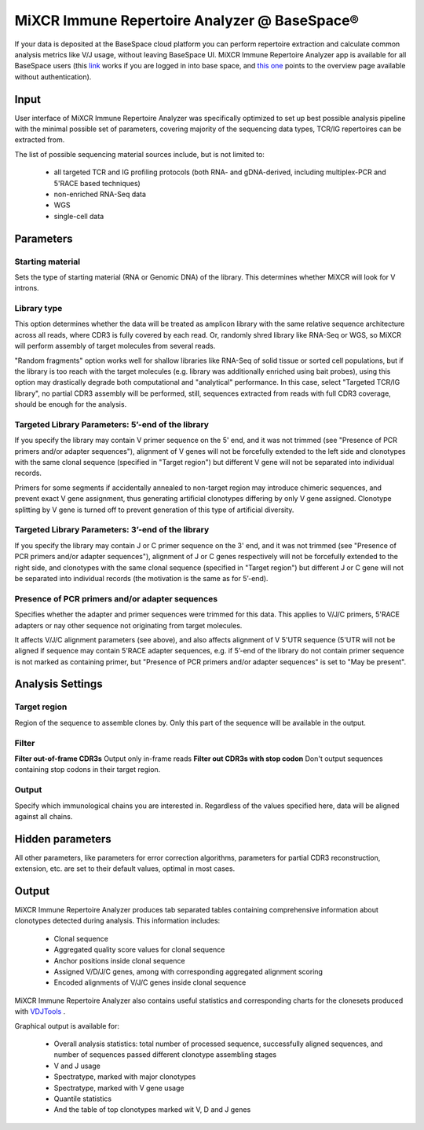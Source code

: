 .. |br| raw:: html

   <br />

.. _ref-basespace:

MiXCR Immune Repertoire Analyzer @ BaseSpace®
=============================================

If your data is deposited at the BaseSpace cloud platform you can perform repertoire extraction and calculate common analysis metrics like V/J usage, without leaving BaseSpace UI. MiXCR Immune Repertoire Analyzer app is available for all BaseSpace users (this `link <https://basespace.illumina.com/apps/5538533/MiXCR-Immune-Repertoire-Analyzer>`_ works if you are logged in into base space, and `this one <https://www.illumina.com/products/by-type/informatics-products/basespace-sequence-hub/apps/milaboratory-mixcr-immune-repertoire-analyzer.html>`_ points to the overview page available without authentication).

Input
-----

User interface of MiXCR Immune Repertoire Analyzer was specifically optimized to set up best possible analysis pipeline with the minimal possible set of parameters, covering majority of the sequencing data types, TCR/IG repertoires can be extracted from.

The list of possible sequencing material sources include, but is not limited to:

  - all targeted TCR and IG profiling protocols (both RNA- and gDNA-derived, including multiplex-PCR and 5'RACE based techniques)
  - non-enriched RNA-Seq data
  - WGS
  - single-cell data

Parameters
----------

Starting material
^^^^^^^^^^^^^^^^^

Sets the type of starting material (RNA or Genomic DNA) of the library. This determines whether MiXCR will look for V introns.

Library type
^^^^^^^^^^^^

This option determines whether the data will be treated as amplicon library with the same relative sequence architecture across all reads, where CDR3 is fully covered by each read. Or, randomly shred library like RNA-Seq or WGS, so MiXCR will perform assembly of target molecules from several reads.

"Random fragments" option works well for shallow libraries like RNA-Seq of solid tissue or sorted cell populations, but if the library is too reach with the target molecules (e.g. library was additionally enriched using bait probes), using this option may drastically degrade both computational and "analytical" performance. In this case, select "Targeted TCR/IG library", no partial CDR3 assembly will be performed, still, sequences extracted from reads with full CDR3 coverage, should be enough for the analysis.

Targeted Library Parameters: 5’-end of the library
^^^^^^^^^^^^^^^^^^^^^^^^^^^^^^^^^^^^^^^^^^^^^^^^^^

If you specify the library may contain V primer sequence on the 5' end, and it was not trimmed (see "Presence of PCR primers and/or adapter sequences"), alignment of V genes will not be forcefully extended to the left side and clonotypes with the same clonal sequence (specified in "Target region") but different V gene will not be separated into individual records.

Primers for some segments if accidentally annealed to non-target region may introduce chimeric sequences, and prevent exact V gene assignment, thus generating artificial clonotypes differing by only V gene assigned. Clonotype splitting by V gene is turned off to prevent generation of this type of artificial diversity.

Targeted Library Parameters: 3’-end of the library
^^^^^^^^^^^^^^^^^^^^^^^^^^^^^^^^^^^^^^^^^^^^^^^^^^

If you specify the library may contain J or C primer sequence on the 3' end, and it was not trimmed (see "Presence of PCR primers and/or adapter sequences"), alignment of J or C genes respectively will not be forcefully extended to the right side, and clonotypes with the same clonal sequence (specified in "Target region") but different J or C gene will not be separated into individual records (the motivation is the same as for 5’-end).

Presence of PCR primers and/or adapter sequences
^^^^^^^^^^^^^^^^^^^^^^^^^^^^^^^^^^^^^^^^^^^^^^^^

Specifies whether the adapter and primer sequences were trimmed for this data. This applies to V/J/C primers, 5'RACE adapters or nay other sequence not originating from target molecules.

It affects V/J/C alignment parameters (see above), and also affects alignment of V 5'UTR sequence (5'UTR will not be aligned if sequence may contain 5'RACE adapter sequences, e.g. if 5’-end of the library do not contain primer sequence is not marked as containing primer, but "Presence of PCR primers and/or adapter sequences" is set to "May be present".

Analysis Settings
-----------------

Target region
^^^^^^^^^^^^^

Region of the sequence to assemble clones by. Only this part of the sequence will be available in the output.

Filter
^^^^^^

**Filter out-of-frame CDR3s** Output only in-frame reads
**Filter out CDR3s with stop codon** Don't output sequences containing stop codons in their target region.

Output
^^^^^^

Specify which immunological chains you are interested in. Regardless of the values specified here, data will be aligned against all chains.

Hidden parameters
-----------------

All other parameters, like parameters for error correction algorithms, parameters for partial CDR3 reconstruction, extension, etc. are set to their default values, optimal in most cases.

Output
------

MiXCR Immune Repertoire Analyzer produces tab separated tables containing comprehensive information about clonotypes detected during analysis. This information includes:

  - Clonal sequence
  - Aggregated quality score values for clonal sequence
  - Anchor positions inside clonal sequence
  - Assigned V/D/J/C genes, among with corresponding aggregated alignment scoring
  - Encoded alignments of V/J/C genes inside clonal sequence

MiXCR Immune Repertoire Analyzer also contains useful statistics and corresponding charts for the clonesets produced with `VDJTools <https://github.com/mikessh/vdjtools>`_ .

Graphical output is available for:

  - Overall analysis statistics: total number of processed sequence, successfully aligned sequences, and number of sequences passed different clonotype assembling stages
  - V and J usage
  - Spectratype, marked with major clonotypes
  - Spectratype, marked with V gene usage
  - Quantile statistics
  - And the table of top clonotypes marked wit V, D and J genes


